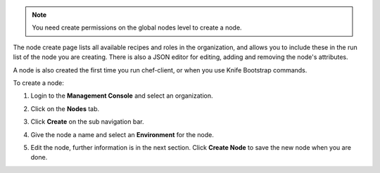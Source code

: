 .. This is an included how-to. 

.. note:: You need create permissions on the global nodes level to create a node.

The node create page lists all available recipes and roles in the organization, and allows you to include these in the run list of the node you are creating. There is also a JSON editor for editing, adding and removing the node's attributes.

A node is also created the first time you run chef-client, or when you use Knife Bootstrap commands.

To create a node:

#. Login to the **Management Console** and select an organization.

#. Click on the **Nodes** tab.

#. Click **Create** on the sub navigation bar.

   .. image:: ../../images_old/step_manage_server_hosted_node_add.png

#. Give the node a name and select an **Environment** for the node.

#. Edit the node, further information is in the next section. Click **Create Node** to save the new node when you are done.

